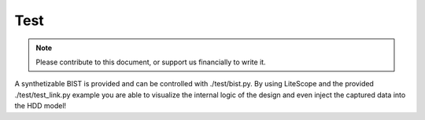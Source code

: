 .. _test-index:

====
Test
====

.. note::
	Please contribute to this document, or support us financially to write it.

A synthetizable BIST is provided and can be controlled with ./test/bist.py.
By using LiteScope and the provided ./test/test_link.py example you are able to
visualize the internal logic of the design and even inject the captured data into
the HDD model!
